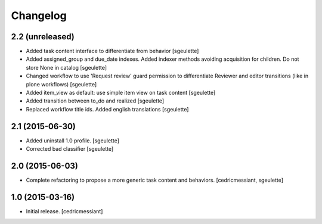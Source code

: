 Changelog
=========

2.2 (unreleased)
----------------

- Added task content interface to differentiate from behavior
  [sgeulette]
- Added assigned_group and due_date indexes. Added indexer methods avoiding acquisition for children. Do not store None in catalog
  [sgeulette]
- Changed workflow to use 'Request review' guard permission to differentiate Reviewer and editor transitions (like in plone workflows)
  [sgeulette]
- Added item_view as default: use simple item view on task content
  [sgeulette]
- Added transition between to_do and realized
  [sgeulette]
- Replaced workflow title ids. Added english translations
  [sgeulette]

2.1 (2015-06-30)
----------------

- Added uninstall 1.0 profile.
  [sgeulette]
- Corrected bad classifier
  [sgeulette]


2.0 (2015-06-03)
----------------

- Complete refactoring to propose a more generic task content and behaviors.
  [cedricmessiant, sgeulette]


1.0 (2015-03-16)
----------------

- Initial release.
  [cedricmessiant]
